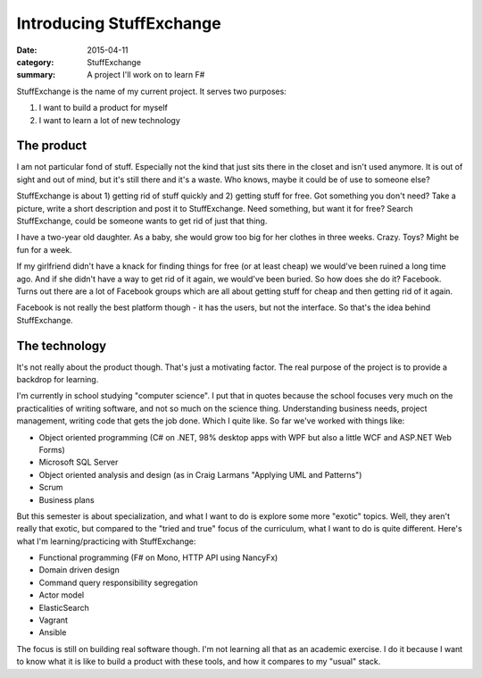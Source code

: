 Introducing StuffExchange
=========================

:date: 2015-04-11
:category: StuffExchange
:summary: A project I'll work on to learn F#

StuffExchange is the name of my current project. It serves two purposes:

1. I want to build a product for myself
2. I want to learn a lot of new technology

The product
-----------

I am not particular fond of stuff. Especially not the kind that just sits there
in the closet and isn't used anymore. It is out of sight and out of mind, but
it's still there and it's a waste. Who knows, maybe it could be of
use to someone else?

StuffExchange is about 1) getting rid of stuff quickly and 2) getting stuff for
free. Got something you don't need? Take a picture, write a short description
and post it to StuffExchange. Need something, but want it for free?  Search
StuffExchange, could be someone wants to get rid of just that thing.

I have a two-year old daughter. As a baby, she would grow too big for her
clothes in three weeks. Crazy. Toys? Might be fun for a week.

If my girlfriend didn't have a knack for finding things for free (or at least
cheap) we would've been ruined a long time ago.  And if she didn't have a way
to get rid of it again, we would've been buried.  So how does she do it?
Facebook. Turns out there are a lot of Facebook groups which are all about
getting stuff for cheap and then getting rid of it again.

Facebook is not really the best platform though - it has the users, but not the
interface. So that's the idea behind StuffExchange.

The technology
--------------

It's not really about the product though. That's just a motivating factor. The
real purpose of the project is to provide a backdrop for learning.

I'm currently in school studying "computer science". I put that in quotes
because the school focuses very much on the practicalities of writing software,
and not so much on the science thing. Understanding business needs, project
management, writing code that gets the job done. Which I quite like. So far
we've worked with things like:

- Object oriented programming (C# on .NET, 98% desktop apps with WPF but also
  a little WCF and ASP.NET Web Forms)
- Microsoft SQL Server
- Object oriented analysis and design (as in Craig Larmans "Applying UML and
  Patterns")
- Scrum
- Business plans

But this semester is about specialization, and what I want to do is explore
some more "exotic" topics. Well, they aren't really that exotic, but compared
to the "tried and true" focus of the curriculum, what I want to do is quite
different. Here's what I'm learning/practicing with StuffExchange:

- Functional programming (F# on Mono, HTTP API using NancyFx)
- Domain driven design
- Command query responsibility segregation
- Actor model
- ElasticSearch
- Vagrant
- Ansible

The focus is still on building real software though. I'm not learning all that
as an academic exercise. I do it because I want to know what it is like to
build a product with these tools, and how it compares to my "usual" stack.
